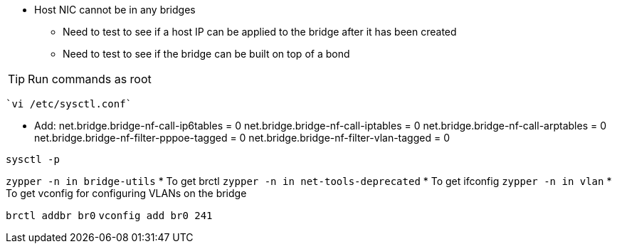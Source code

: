 
* Host NIC cannot be in any bridges
** Need to test to see if a host IP can be applied to the bridge after it has been created
** Need to test to see if the bridge can be built on top of a bond

TIP: Run commands as root

 `vi /etc/sysctl.conf`

* Add:
net.bridge.bridge-nf-call-ip6tables = 0
net.bridge.bridge-nf-call-iptables = 0
net.bridge.bridge-nf-call-arptables = 0
net.bridge.bridge-nf-filter-pppoe-tagged = 0
net.bridge.bridge-nf-filter-vlan-tagged = 0

`sysctl -p`

`zypper -n in bridge-utils`
* To get brctl
`zypper -n in net-tools-deprecated`
* To get ifconfig
`zypper -n in vlan`
* To get vconfig for configuring VLANs on the bridge

`brctl addbr br0`
`vconfig add br0 241`





// vim: set syntax=asciidoc:
